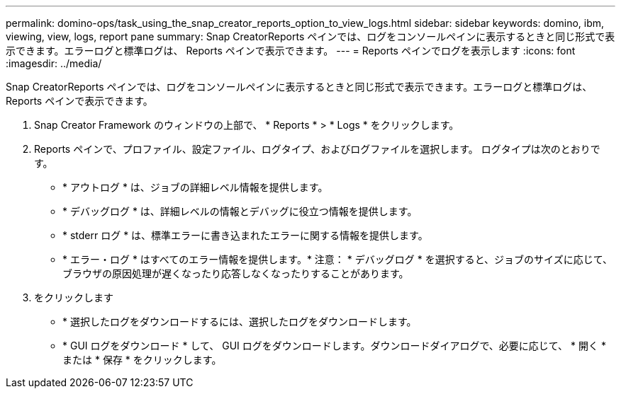 ---
permalink: domino-ops/task_using_the_snap_creator_reports_option_to_view_logs.html 
sidebar: sidebar 
keywords: domino, ibm, viewing, view, logs, report pane 
summary: Snap CreatorReports ペインでは、ログをコンソールペインに表示するときと同じ形式で表示できます。エラーログと標準ログは、 Reports ペインで表示できます。 
---
= Reports ペインでログを表示します
:icons: font
:imagesdir: ../media/


[role="lead"]
Snap CreatorReports ペインでは、ログをコンソールペインに表示するときと同じ形式で表示できます。エラーログと標準ログは、 Reports ペインで表示できます。

. Snap Creator Framework のウィンドウの上部で、 * Reports * > * Logs * をクリックします。
. Reports ペインで、プロファイル、設定ファイル、ログタイプ、およびログファイルを選択します。 ログタイプは次のとおりです。
+
** * アウトログ * は、ジョブの詳細レベル情報を提供します。
** * デバッグログ * は、詳細レベルの情報とデバッグに役立つ情報を提供します。
** * stderr ログ * は、標準エラーに書き込まれたエラーに関する情報を提供します。
** * エラー・ログ * はすべてのエラー情報を提供します。* 注意： * デバッグログ * を選択すると、ジョブのサイズに応じて、ブラウザの原因処理が遅くなったり応答しなくなったりすることがあります。


. をクリックします
+
** * 選択したログをダウンロードするには、選択したログをダウンロードします。
** * GUI ログをダウンロード * して、 GUI ログをダウンロードします。ダウンロードダイアログで、必要に応じて、 * 開く * または * 保存 * をクリックします。



